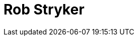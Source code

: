= Rob Stryker
:page-photo_64px: https://static.jboss.org/developer/people/rob.stryker/avatar/64.png
:page-photo_32px: https://static.jboss.org/developer/people/rob.stryker/avatar/32.png
:page-developer_page: https://developer.jboss.org/people/rob.stryker


